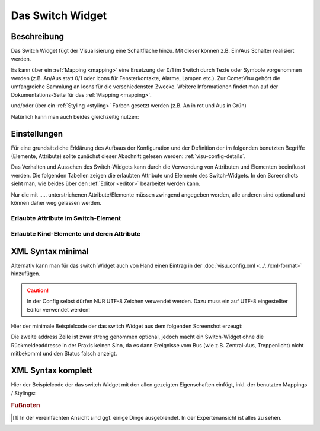 .. replaces:: CometVisu/0.8.x/widgets/switch/de/
    CometVisu/0.8.0/switch/de
    CometVisu/Widget/switch/de
    CometVisu/switch
    CometVisu/switch_(Deutsch)

.. _switch:

Das Switch Widget
=================

.. api-doc:: Switch

Beschreibung
------------

Das Switch Widget fügt der Visualisierung eine Schaltfläche hinzu. Mit
dieser können z.B. Ein/Aus Schalter realisiert werden.


.. uml::
    :align: center

    title Switch
    state An
    state Aus
    An --> Aus : sende off_value bei Klick
    Aus --> An : sende on_value bei Klick

.. widget-example::
    :hide-source: true

        <settings>
            <screenshot name="switch">
                <data address="1/4/0">0</data>
            </screenshot>
        </settings>
        <switch on_value="1" off_value="0">
          <label>Kanal 1</label>
          <address transform="DPT:1.001" mode="readwrite">1/1/0</address>
          <address transform="DPT:1.001" mode="read">1/4/0</address>
        </switch>

Es kann über ein :ref:`Mapping <mapping>` eine Ersetzung
der 0/1 im Switch durch Texte oder Symbole vorgenommen werden (z.B.
An/Aus statt 0/1 oder Icons für Fensterkontakte, Alarme, Lampen etc.).
Zur CometVisu gehört die umfangreiche Sammlung an Icons für die
verschiedensten Zwecke. Weitere Informationen findet man auf der
Dokumentations-Seite für das :ref:`Mapping <mapping>`.

.. widget-example::
    :hide-source: true

        <settings>
            <screenshot name="switch_mapping">
                <data address="1/4/0">0</data>
            </screenshot>
        </settings>
        <meta>
            <mappings>
                <mapping name="OnOff">
                    <entry value="0">Aus</entry>
                    <entry value="1">An</entry>
                </mapping>
            </mappings>
        </meta>
        <switch on_value="1" off_value="0" mapping="OnOff">
          <label>Kanal 1</label>
          <address transform="DPT:1.001" mode="readwrite">1/1/0</address>
          <address transform="DPT:1.001" mode="read">1/4/0</address>
        </switch>

und/oder über ein :ref:`Styling <styling>` Farben
gesetzt werden (z.B. An in rot und Aus in Grün)

.. widget-example::
    :hide-source: true

        <settings>
            <screenshot name="switch_styling">
                <data address="1/4/0">1</data>
            </screenshot>
        </settings>
        <meta>
            <stylings>
                <styling name="RedGreen">
                    <entry value="0">red</entry>
                    <entry value="1">green</entry>
                </styling>
            </stylings>
        </meta>
        <switch on_value="1" off_value="0" styling="RedGreen">
          <label>Kanal 1</label>
          <address transform="DPT:1.001" mode="readwrite">1/1/0</address>
          <address transform="DPT:1.001" mode="read">1/4/0</address>
        </switch>

Natürlich kann man auch beides gleichzeitig nutzen:

.. widget-example::
    :hide-source: true

    <settings>
        <screenshot name="switch_mapping_styling">
            <data address="1/4/0">1</data>
        </screenshot>
    </settings>
    <meta>
        <mappings>
            <mapping name="OnOff">
                <entry value="0">Aus</entry>
                <entry value="1">An</entry>
            </mapping>
        </mappings>
        <stylings>
            <styling name="RedGreen">
                <entry value="0">red</entry>
                <entry value="1">green</entry>
            </styling>
        </stylings>
    </meta>
    <switch on_value="1" off_value="0" mapping="OnOff" styling="RedGreen">
        <label>Kanal 1</label>
        <address transform="DPT:1.001" mode="readwrite">1/1/0</address>
        <address transform="DPT:1.001" mode="read">1/4/0</address>
    </switch>

Einstellungen
-------------

Für eine grundsätzliche Erklärung des Aufbaus der Konfiguration und der Definition der im folgenden benutzten
Begriffe (Elemente, Attribute) sollte zunächst dieser Abschnitt gelesen werden: :ref:`visu-config-details`.

Das Verhalten und Aussehen des Switch-Widgets kann durch die Verwendung von Attributen und Elementen beeinflusst werden.
Die folgenden Tabellen zeigen die erlaubten Attribute und Elemente des Switch-Widgets. In den Screenshots sieht man, wie
beides über den :ref:`Editor <editor>` bearbeitet werden kann.

Nur die mit ..... unterstrichenen Attribute/Elemente müssen zwingend angegeben werden, alle anderen sind optional und können
daher weg gelassen werden.


Erlaubte Attribute im Switch-Element
^^^^^^^^^^^^^^^^^^^^^^^^^^^^^^^^^^^^

.. parameter-information:: switch

.. widget-example::
    :editor: attributes
    :scale: 75
    :align: center

        <caption>Attribute im Editor (vereinfachte Ansicht) [#f1]_</caption>
        <switch on_value="1" off_value="0" mapping="OnOff" styling="RedGreen" bind_click_to_widget="true">
          <layout colspan="4" />
          <label>Kanal 1<icon name="control_on_off"/></label>
          <address transform="DPT:1.001" mode="readwrite">1/1/0</address>
          <address transform="DPT:1.001" mode="read">1/4/0</address>
        </switch>


Erlaubte Kind-Elemente und deren Attribute
^^^^^^^^^^^^^^^^^^^^^^^^^^^^^^^^^^^^^^^^^^

.. elements-information:: switch

..  +-------------------------------+-----------------------------------------------------+-------------------------------------------------------------------------------------------------------------------------------------------------------------------------------------------------------------------------------------------------------------------------------------------------------------+
    | Parameter                     | Werte                                               | Beschreibung                                                                                                                                                                                                                                                                                                |
    +-------------------------------+-----------------------------------------------------+-------------------------------------------------------------------------------------------------------------------------------------------------------------------------------------------------------------------------------------------------------------------------------------------------------------+
    | **label**                     | Text                                                | Hier wird der Name und ggf. ein Icon eingetragen. Dies erscheint links neben dem Switch. Beispielsweise: **Spot Fernseher**                                                                                                                                                                                 |
    +-------------------------------+-----------------------------------------------------+-------------------------------------------------------------------------------------------------------------------------------------------------------------------------------------------------------------------------------------------------------------------------------------------------------------+
    | **address**                   | KNX Gruppenaddresse                                 | Hier werden die Gruppenadressen für Schalten, sowie optional für Rückmeldungen eingetragen.                                                                                                                                                                                                                 |
    |                               |                                                     |                                                                                                                                                                                                                                                                                                             |
    |                               | mit Parametern                                      | Typisch sind mindestens zwei Gruppenaddressen nötig. Eine **readwrite** GA für das eigentliche Schalten sowie eine **read** GA für das dazu gehörige Rückmelde/Statusobjekt.                                                                                                                                |
    |                               |                                                     |                                                                                                                                                                                                                                                                                                             |
    |                               |                                                     | Diese werden folgendermassen eingerichtet:                                                                                                                                                                                                                                                                  |
    |                               |                                                     |                                                                                                                                                                                                                                                                                                             |
    |                               |                                                     | -  Klicken sie auf das Pluszeichen über der Adressliste.                                                                                                                                                                                                                                                    |
    |                               |                                                     | -  Klicken sie in das eingefügte aber noch leere Feld.                                                                                                                                                                                                                                                      |
    |                               |                                                     | -  Wenn die Gruppenadresse für die Schaltfunktion im Wiregate importiert wurden, können sie die entsprechende Adresse aus dem Auswahlmenue auswählen. Anderenfalls müssen sie den Haken hinter dem Adressfeld entfernen und die Adresse manuell nach dem Format **x/y/z** also z.B. **1/2/59** eintragen.   |
    |                               |                                                     | -  Beim Auswählen einer importierten Gruppenadresse erscheint ggf. auch der richtige Datenpunkttyp unter Transforms. Anderenfalls muss dort von Hand der DPT 1.001 "Switch" ausgewählt werden.                                                                                                              |
    |                               |                                                     | -  Unter Variant muss nichts eingegeben werden.                                                                                                                                                                                                                                                             |
    |                               |                                                     | -  Danach einmal auf save klicken.                                                                                                                                                                                                                                                                          |
    |                               |                                                     |                                                                                                                                                                                                                                                                                                             |
    |                               |                                                     | Wenn die Rückmeldung über eine zusätzliche oder separate Gruppenadresse erfolgt, müssen die oben genannten Schritte für jede Rückmeldung widerholt werden. Dabei einfach zusätzlich noch den Haken bei **readonly** setzen.                                                                                 |
    +-------------------------------+-----------------------------------------------------+-------------------------------------------------------------------------------------------------------------------------------------------------------------------------------------------------------------------------------------------------------------------------------------------------------------+


.. widget-example::
    :editor: elements
    :scale: 75
    :align: center

        <caption>Elemente im Editor</caption>
        <switch on_value="1" off_value="0" mapping="OnOff" styling="RedGreen" bind_click_to_widget="true">
          <layout colspan="4" />
          <label>Kanal 1<icon name="control_on_off"/></label>
          <address transform="DPT:1.001" mode="readwrite">1/1/0</address>
          <address transform="DPT:1.001" mode="read">1/4/0</address>
        </switch>

XML Syntax minimal
------------------

Alternativ kann man für das switch Widget auch von Hand einen Eintrag in
der :doc:`visu_config.xml <../../xml-format>` hinzufügen.

.. CAUTION::
    In der Config selbst dürfen NUR UTF-8 Zeichen verwendet
    werden. Dazu muss ein auf UTF-8 eingestellter Editor verwendet werden!

Hier der minimale Beispielcode der das switch Widget aus dem folgenden Screenshot erzeugt:

.. widget-example::

        <settings>
            <screenshot name="switch_simple">
                <caption>Einfacher Switch</caption>
                <data address="1/4/0">0</data>
            </screenshot>
        </settings>
        <switch on_value="1" off_value="0">
          <label>Kanal 1</label>
          <address transform="DPT:1.001" mode="readwrite">1/1/0</address>
          <address transform="DPT:1.001" mode="read">1/4/0</address>
        </switch>


Die zweite address Zeile ist zwar streng genommen optional, jedoch macht
ein Switch-Widget ohne die Rückmeldeaddresse in der Praxis keinen Sinn,
da es dann Ereignisse vom Bus (wie z.B. Zentral-Aus, Treppenlicht) nicht
mitbekommt und den Status falsch anzeigt.

XML Syntax komplett
-------------------

Hier der Beispielcode der das switch Widget mit den allen gezeigten
Eigenschaften einfügt, inkl. der benutzten Mappings / Stylings:

.. widget-example::

        <settings>
            <screenshot name="switch_complete">
                <caption>Switch mit mapping + styling</caption>
                <data address="1/4/0">1</data>
            </screenshot>
        </settings>
        <meta>
            <mappings>
                <mapping name="OnOff">
                    <entry value="0">Aus</entry>
                    <entry value="1">An</entry>
                </mapping>
            </mappings>
            <stylings>
                <styling name="RedGreen">
                    <entry value="1">red</entry>
                    <entry value="0">green</entry>
                </styling>
            </stylings>
        </meta>
        <switch on_value="1" off_value="0" mapping="OnOff" styling="RedGreen" bind_click_to_widget="true">
          <label>Kanal 1<icon name="control_on_off"/></label>
          <address transform="DPT:1.001" mode="readwrite">1/1/0</address>
          <address transform="DPT:1.001" mode="read">1/4/0</address>
        </switch>

.. rubric:: Fußnoten

.. [#f1] In der vereinfachten Ansicht sind ggf. einige Dinge ausgeblendet. In der Expertenansicht ist alles zu sehen.